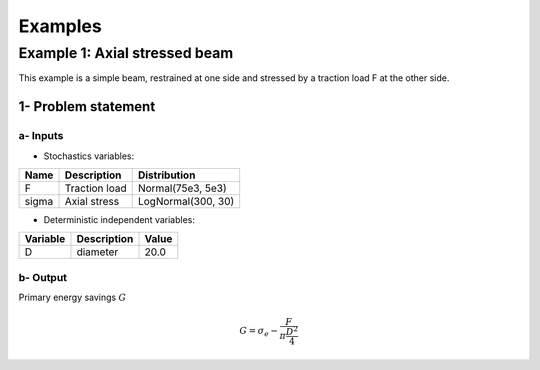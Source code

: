 Examples
========

Example 1: Axial stressed beam
------------------------------

This example is a simple beam, restrained at one side and stressed by a traction load F at the other side.

1- Problem statement
````````````````````

a- Inputs
'''''''''

- Stochastics variables:

====== ======================== ==================
 Name  Description              Distribution
====== ======================== ==================
F      Traction load            Normal(75e3, 5e3)
sigma  Axial stress             LogNormal(300, 30)
====== ======================== ==================

- Deterministic independent variables:

======== ================================ =================
Variable Description                      Value
======== ================================ =================
D        diameter                         20.0
======== ================================ =================

b- Output
'''''''''

Primary energy savings :math:`G`

.. math::

    G = \sigma_e -\frac{F}{\pi \frac{D^2}{4} }

